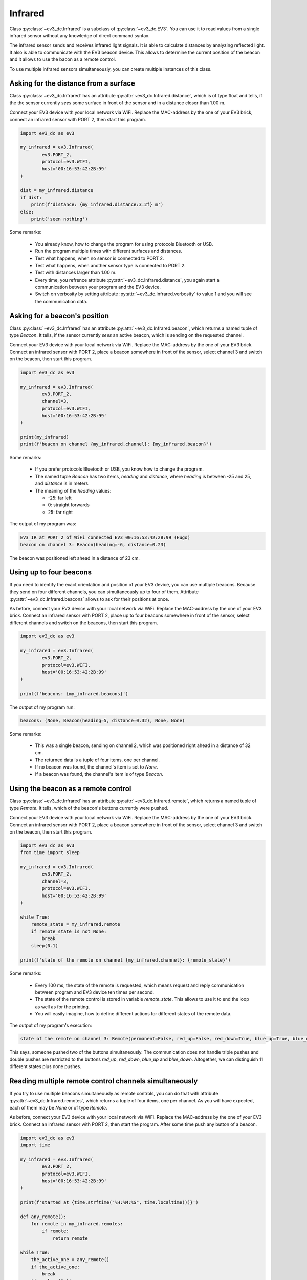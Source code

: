 --------
Infrared
--------

Class :py:class:`~ev3_dc.Infrared` is a subclass of
:py:class:`~ev3_dc.EV3`. You can use it to read values from a single
infrared sensor without any knowledge of direct command syntax.

The infrared sensor sends and receives infrared light signals. It is
able to calculate distances by analyzing reflected light. It also is
able to communicate with the EV3 beacon device. This allows to
determine the current position of the beacon and it allows to use the
bacon as a remote control.

To use multiple infrared sensors simultaneously, you can create
multiple instances of this class.


Asking for the distance from a surface
~~~~~~~~~~~~~~~~~~~~~~~~~~~~~~~~~~~~~~

Class :py:class:`~ev3_dc.Infrared` has an attribute
:py:attr:`~ev3_dc.Infrared.distance`, which is of type float and
tells, if the the sensor currently *sees* some surface in front of the
sensor and in a distance closer than 1.00 m.

Connect your EV3 device with your local network via WiFi.  Replace the
MAC-address by the one of your EV3 brick, connect an infrared sensor
with PORT 2, then start this program.

.. code:: python3

  import ev3_dc as ev3
  
  my_infrared = ev3.Infrared(
          ev3.PORT_2,
          protocol=ev3.WIFI,
          host='00:16:53:42:2B:99'
  )

  dist = my_infrared.distance
  if dist:
      print(f'distance: {my_infrared.distance:3.2f} m')
  else:
      print('seen nothing')
  
  
Some remarks:

  - You already know, how to change the program for using protocols
    Bluetooth or USB.
  - Run the program multiple times with different surfaces and distances.
  - Test what happens, when no sensor is connected to PORT 2.
  - Test what happens, when another sensor type is connected to PORT 2.
  - Test with distances larger than 1.00 m.
  - Every time, you refrence attribute
    :py:attr:`~ev3_dc.Infrared.distance`, you again start a
    communication between your program and the EV3 device.
  - Switch on verbosity by setting attribute
    :py:attr:`~ev3_dc.Infrared.verbosity` to value 1 and you will see
    the communication data.


Asking for a beacon's position
~~~~~~~~~~~~~~~~~~~~~~~~~~~~~~

Class :py:class:`~ev3_dc.Infrared` has an attribute
:py:attr:`~ev3_dc.Infrared.beacon`, which returns a named tuple of
type *Beacon*. It tells, if the sensor currently *sees* an active
beacon, which is sending on the requested channel.

Connect your EV3 device with your local network via WiFi. Replace the
MAC-address by the one of your EV3 brick. Connect an infrared sensor
with PORT 2, place a beacon somewhere in front of the sensor, select
channel 3 and switch on the beacon, then start this program.

.. code:: python3

  import ev3_dc as ev3
  
  my_infrared = ev3.Infrared(
          ev3.PORT_2,
          channel=3,
          protocol=ev3.WIFI,
          host='00:16:53:42:2B:99'
  )
  
  print(my_infrared)
  print(f'beacon on channel {my_infrared.channel}: {my_infrared.beacon}')
  
Some remarks:

  - If you prefer protocols Bluetooth or USB, you know how to change
    the program.
  - The named tuple *Beacon* has two items, *heading* and *distance*,
    where *heading* is between -25 and 25, and *distance* is in
    meters.
  - The meaning of the *heading* values:

    - -25: far left
    - 0: straight forwards
    - 25: far right

The output of my program was:

.. code:: none

  EV3_IR at PORT_2 of WiFi connected EV3 00:16:53:42:2B:99 (Hugo)
  beacon on channel 3: Beacon(heading=-6, distance=0.23)

The beacon was positioned left ahead in a distance of 23 cm.


Using up to four beacons
~~~~~~~~~~~~~~~~~~~~~~~~

If you need to identify the exact orientation and position of your EV3
device, you can use multiple beacons. Because they send on four
different channels, you can simultaneously up to four of
them. Attribute :py:attr:`~ev3_dc.Infrared.beacons` allows to ask for
their positions at once.

As before, connect your EV3 device with your local network via
WiFi. Replace the MAC-address by the one of your EV3 brick. Connect an
infrared sensor with PORT 2, place up to four beacons somewhere in
front of the sensor, select different channels and switch on the
beacons, then start this program.

.. code:: python3

  import ev3_dc as ev3
  
  my_infrared = ev3.Infrared(
          ev3.PORT_2,
          protocol=ev3.WIFI,
          host='00:16:53:42:2B:99'
  )
  
  print(f'beacons: {my_infrared.beacons}')

The output of my program run:

.. code:: none

  beacons: (None, Beacon(heading=5, distance=0.32), None, None)

Some remarks:

  - This was a single beacon, sending on channel 2, which was
    positioned right ahead in a distance of 32 cm.
  - The returned data is a tuple of four items, one per channel.
  - If no beacon was found, the channel's item is set to *None*.
  - If a beacon was found, the channel's item is of type *Beacon*.


Using the beacon as a remote control
~~~~~~~~~~~~~~~~~~~~~~~~~~~~~~~~~~~~

Class :py:class:`~ev3_dc.Infrared` has an attribute
:py:attr:`~ev3_dc.Infrared.remote`, which returns a named tuple of
type *Remote*. It tells, which of the beacon's buttons currently were
pushed.

Connect your EV3 device with your local network via WiFi. Replace the
MAC-address by the one of your EV3 brick. Connect an infrared sensor
with PORT 2, place a beacon somewhere in front of the sensor, select
channel 3 and switch on the beacon, then start this program.

.. code:: python3

  import ev3_dc as ev3
  from time import sleep
  
  my_infrared = ev3.Infrared(
          ev3.PORT_2,
          channel=3,
          protocol=ev3.WIFI,
          host='00:16:53:42:2B:99'
  )
  
  while True:
      remote_state = my_infrared.remote
      if remote_state is not None:
          break
      sleep(0.1)
      
  print(f'state of the remote on channel {my_infrared.channel}: {remote_state}')

Some remarks:

  - Every 100 ms, the state of the remote is requested, which means
    request and reply communication between program and EV3 device ten
    times per second.
  - The state of the remote control is stored in variable *remote_state*. This allows to
    use it to end the loop as well as for the printing.
  - You will easily imagine, how to define different actions for
    different states of the remote data.
    

The output of my program's execution:

.. code:: none

  state of the remote on channel 3: Remote(permanent=False, red_up=False, red_down=True, blue_up=True, blue_down=False)

This says, someone pushed two of the buttons simultaneously. The
communication does not handle triple pushes and double pushes are
restricted to the buttons *red_up*, *red_down*, *blue_up* and
*blue_down*. Altogether, we can distinguish 11 different states
plus none pushes.


Reading multiple remote control channels simultaneously
~~~~~~~~~~~~~~~~~~~~~~~~~~~~~~~~~~~~~~~~~~~~~~~~~~~~~~~

If you try to use multiple beacons simultaneously as remote controls,
you can do that with attribute :py:attr:`~ev3_dc.Infrared.remotes`,
which returns a tuple of four items, one per channel. As you will
have expected, each of them may be *None* or of type *Remote*.

As before, connect your EV3 device with your local network via
WiFi. Replace the MAC-address by the one of your EV3 brick. Connect an
infrared sensor with PORT 2, then start the program. After some time
push any button of a beacon.

.. code:: python3

  import ev3_dc as ev3
  import time
  
  my_infrared = ev3.Infrared(
          ev3.PORT_2,
          protocol=ev3.WIFI,
          host='00:16:53:42:2B:99'
  )
  
  print(f'started at {time.strftime("%H:%M:%S", time.localtime())}')
  
  def any_remote():
      for remote in my_infrared.remotes:
          if remote:
              return remote
  
  while True:
      the_active_one = any_remote()
      if the_active_one:
          break
      time.sleep(0.1)
  
  print(the_active_one)
  print(f'stopped at {time.strftime("%H:%M:%S", time.localtime())}')
  
The output of my program's execution:

.. code:: none

  started at 18:32:01
  Remote(permanent=False, red_up=False, red_down=True, blue_up=True, blue_down=False)
  stopped at 18:32:09

Some remarks:

  - Eight seconds after the program's start, someone simultaneously
    pressed two buttons of a beacon. These buttons were *red_down* and
    *blue_up*.
  - This program does not care about channels. Function *any_remote*
    loops over all four channels and if it finds one unequal *None*,
    this one is returned.
  - May be, your program only supports one beacon as a remote control
    but you do not trust the user to select the correct channel. This
    may be the solution: you read all four channels and then select
    the correct one.
  - May be your program is thought for multiple users and every user
    has his own beacon. Then any of them can end the program.
    
